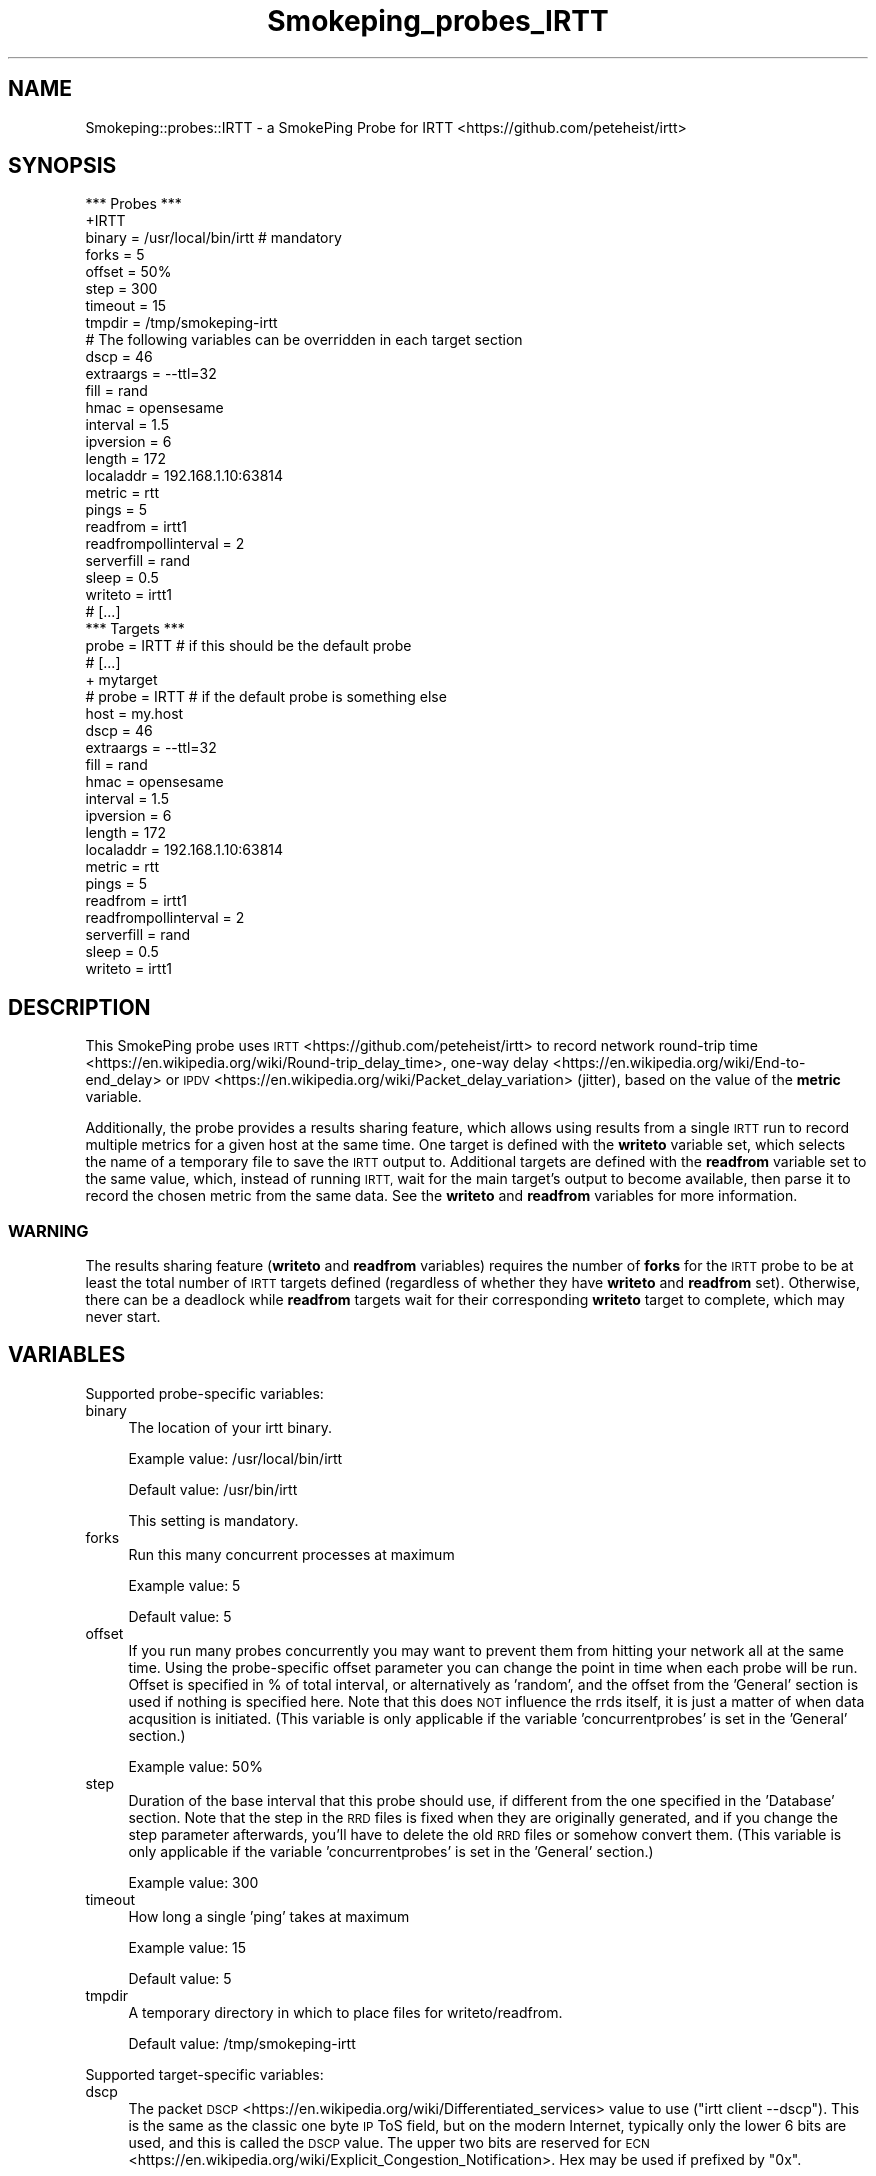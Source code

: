 .\" Automatically generated by Pod::Man 4.11 (Pod::Simple 3.35)
.\"
.\" Standard preamble:
.\" ========================================================================
.de Sp \" Vertical space (when we can't use .PP)
.if t .sp .5v
.if n .sp
..
.de Vb \" Begin verbatim text
.ft CW
.nf
.ne \\$1
..
.de Ve \" End verbatim text
.ft R
.fi
..
.\" Set up some character translations and predefined strings.  \*(-- will
.\" give an unbreakable dash, \*(PI will give pi, \*(L" will give a left
.\" double quote, and \*(R" will give a right double quote.  \*(C+ will
.\" give a nicer C++.  Capital omega is used to do unbreakable dashes and
.\" therefore won't be available.  \*(C` and \*(C' expand to `' in nroff,
.\" nothing in troff, for use with C<>.
.tr \(*W-
.ds C+ C\v'-.1v'\h'-1p'\s-2+\h'-1p'+\s0\v'.1v'\h'-1p'
.ie n \{\
.    ds -- \(*W-
.    ds PI pi
.    if (\n(.H=4u)&(1m=24u) .ds -- \(*W\h'-12u'\(*W\h'-12u'-\" diablo 10 pitch
.    if (\n(.H=4u)&(1m=20u) .ds -- \(*W\h'-12u'\(*W\h'-8u'-\"  diablo 12 pitch
.    ds L" ""
.    ds R" ""
.    ds C` ""
.    ds C' ""
'br\}
.el\{\
.    ds -- \|\(em\|
.    ds PI \(*p
.    ds L" ``
.    ds R" ''
.    ds C`
.    ds C'
'br\}
.\"
.\" Escape single quotes in literal strings from groff's Unicode transform.
.ie \n(.g .ds Aq \(aq
.el       .ds Aq '
.\"
.\" If the F register is >0, we'll generate index entries on stderr for
.\" titles (.TH), headers (.SH), subsections (.SS), items (.Ip), and index
.\" entries marked with X<> in POD.  Of course, you'll have to process the
.\" output yourself in some meaningful fashion.
.\"
.\" Avoid warning from groff about undefined register 'F'.
.de IX
..
.nr rF 0
.if \n(.g .if rF .nr rF 1
.if (\n(rF:(\n(.g==0)) \{\
.    if \nF \{\
.        de IX
.        tm Index:\\$1\t\\n%\t"\\$2"
..
.        if !\nF==2 \{\
.            nr % 0
.            nr F 2
.        \}
.    \}
.\}
.rr rF
.\"
.\" Accent mark definitions (@(#)ms.acc 1.5 88/02/08 SMI; from UCB 4.2).
.\" Fear.  Run.  Save yourself.  No user-serviceable parts.
.    \" fudge factors for nroff and troff
.if n \{\
.    ds #H 0
.    ds #V .8m
.    ds #F .3m
.    ds #[ \f1
.    ds #] \fP
.\}
.if t \{\
.    ds #H ((1u-(\\\\n(.fu%2u))*.13m)
.    ds #V .6m
.    ds #F 0
.    ds #[ \&
.    ds #] \&
.\}
.    \" simple accents for nroff and troff
.if n \{\
.    ds ' \&
.    ds ` \&
.    ds ^ \&
.    ds , \&
.    ds ~ ~
.    ds /
.\}
.if t \{\
.    ds ' \\k:\h'-(\\n(.wu*8/10-\*(#H)'\'\h"|\\n:u"
.    ds ` \\k:\h'-(\\n(.wu*8/10-\*(#H)'\`\h'|\\n:u'
.    ds ^ \\k:\h'-(\\n(.wu*10/11-\*(#H)'^\h'|\\n:u'
.    ds , \\k:\h'-(\\n(.wu*8/10)',\h'|\\n:u'
.    ds ~ \\k:\h'-(\\n(.wu-\*(#H-.1m)'~\h'|\\n:u'
.    ds / \\k:\h'-(\\n(.wu*8/10-\*(#H)'\z\(sl\h'|\\n:u'
.\}
.    \" troff and (daisy-wheel) nroff accents
.ds : \\k:\h'-(\\n(.wu*8/10-\*(#H+.1m+\*(#F)'\v'-\*(#V'\z.\h'.2m+\*(#F'.\h'|\\n:u'\v'\*(#V'
.ds 8 \h'\*(#H'\(*b\h'-\*(#H'
.ds o \\k:\h'-(\\n(.wu+\w'\(de'u-\*(#H)/2u'\v'-.3n'\*(#[\z\(de\v'.3n'\h'|\\n:u'\*(#]
.ds d- \h'\*(#H'\(pd\h'-\w'~'u'\v'-.25m'\f2\(hy\fP\v'.25m'\h'-\*(#H'
.ds D- D\\k:\h'-\w'D'u'\v'-.11m'\z\(hy\v'.11m'\h'|\\n:u'
.ds th \*(#[\v'.3m'\s+1I\s-1\v'-.3m'\h'-(\w'I'u*2/3)'\s-1o\s+1\*(#]
.ds Th \*(#[\s+2I\s-2\h'-\w'I'u*3/5'\v'-.3m'o\v'.3m'\*(#]
.ds ae a\h'-(\w'a'u*4/10)'e
.ds Ae A\h'-(\w'A'u*4/10)'E
.    \" corrections for vroff
.if v .ds ~ \\k:\h'-(\\n(.wu*9/10-\*(#H)'\s-2\u~\d\s+2\h'|\\n:u'
.if v .ds ^ \\k:\h'-(\\n(.wu*10/11-\*(#H)'\v'-.4m'^\v'.4m'\h'|\\n:u'
.    \" for low resolution devices (crt and lpr)
.if \n(.H>23 .if \n(.V>19 \
\{\
.    ds : e
.    ds 8 ss
.    ds o a
.    ds d- d\h'-1'\(ga
.    ds D- D\h'-1'\(hy
.    ds th \o'bp'
.    ds Th \o'LP'
.    ds ae ae
.    ds Ae AE
.\}
.rm #[ #] #H #V #F C
.\" ========================================================================
.\"
.IX Title "Smokeping_probes_IRTT 3"
.TH Smokeping_probes_IRTT 3 "2020-07-27" "2.7.3" "SmokePing"
.\" For nroff, turn off justification.  Always turn off hyphenation; it makes
.\" way too many mistakes in technical documents.
.if n .ad l
.nh
.SH "NAME"
Smokeping::probes::IRTT \- a SmokePing Probe for IRTT <https://github.com/peteheist/irtt>
.SH "SYNOPSIS"
.IX Header "SYNOPSIS"
.Vb 1
\& *** Probes ***
\&
\& +IRTT
\&
\& binary = /usr/local/bin/irtt # mandatory
\& forks = 5
\& offset = 50%
\& step = 300
\& timeout = 15
\& tmpdir = /tmp/smokeping\-irtt
\&
\& # The following variables can be overridden in each target section
\& dscp = 46
\& extraargs = \-\-ttl=32
\& fill = rand
\& hmac = opensesame
\& interval = 1.5
\& ipversion = 6
\& length = 172
\& localaddr = 192.168.1.10:63814
\& metric = rtt
\& pings = 5
\& readfrom = irtt1
\& readfrompollinterval = 2
\& serverfill = rand
\& sleep = 0.5
\& writeto = irtt1
\&
\& # [...]
\&
\& *** Targets ***
\&
\& probe = IRTT # if this should be the default probe
\&
\& # [...]
\&
\& + mytarget
\& # probe = IRTT # if the default probe is something else
\& host = my.host
\& dscp = 46
\& extraargs = \-\-ttl=32
\& fill = rand
\& hmac = opensesame
\& interval = 1.5
\& ipversion = 6
\& length = 172
\& localaddr = 192.168.1.10:63814
\& metric = rtt
\& pings = 5
\& readfrom = irtt1
\& readfrompollinterval = 2
\& serverfill = rand
\& sleep = 0.5
\& writeto = irtt1
.Ve
.SH "DESCRIPTION"
.IX Header "DESCRIPTION"
This SmokePing probe uses \s-1IRTT\s0 <https://github.com/peteheist/irtt> to record
network round-trip time <https://en.wikipedia.org/wiki/Round-trip_delay_time>,
one-way delay <https://en.wikipedia.org/wiki/End-to-end_delay> or
\&\s-1IPDV\s0 <https://en.wikipedia.org/wiki/Packet_delay_variation> (jitter), based on
the value of the \fBmetric\fR variable.
.PP
Additionally, the probe provides a results sharing feature, which allows using
results from a single \s-1IRTT\s0 run to record multiple metrics for a given host at
the same time. One target is defined with the \fBwriteto\fR variable set, which
selects the name of a temporary file to save the \s-1IRTT\s0 output to. Additional
targets are defined with the \fBreadfrom\fR variable set to the same value, which,
instead of running \s-1IRTT,\s0 wait for the main target's output to become available,
then parse it to record the chosen metric from the same data. See the
\&\fBwriteto\fR and \fBreadfrom\fR variables for more information.
.SS "\s-1WARNING\s0"
.IX Subsection "WARNING"
The results sharing feature (\fBwriteto\fR and \fBreadfrom\fR variables) requires the
number of \fBforks\fR for the \s-1IRTT\s0 probe to be at least the total number of \s-1IRTT\s0
targets defined (regardless of whether they have \fBwriteto\fR and \fBreadfrom\fR
set). Otherwise, there can be a deadlock while \fBreadfrom\fR targets wait for their
corresponding \fBwriteto\fR target to complete, which may never start.
.SH "VARIABLES"
.IX Header "VARIABLES"
Supported probe-specific variables:
.IP "binary" 4
.IX Item "binary"
The location of your irtt binary.
.Sp
Example value: /usr/local/bin/irtt
.Sp
Default value: /usr/bin/irtt
.Sp
This setting is mandatory.
.IP "forks" 4
.IX Item "forks"
Run this many concurrent processes at maximum
.Sp
Example value: 5
.Sp
Default value: 5
.IP "offset" 4
.IX Item "offset"
If you run many probes concurrently you may want to prevent them from
hitting your network all at the same time. Using the probe-specific
offset parameter you can change the point in time when each probe will
be run. Offset is specified in % of total interval, or alternatively as
\&'random', and the offset from the 'General' section is used if nothing
is specified here. Note that this does \s-1NOT\s0 influence the rrds itself,
it is just a matter of when data acqusition is initiated.
(This variable is only applicable if the variable 'concurrentprobes' is set
in the 'General' section.)
.Sp
Example value: 50%
.IP "step" 4
.IX Item "step"
Duration of the base interval that this probe should use, if different
from the one specified in the 'Database' section. Note that the step in
the \s-1RRD\s0 files is fixed when they are originally generated, and if you
change the step parameter afterwards, you'll have to delete the old \s-1RRD\s0
files or somehow convert them. (This variable is only applicable if
the variable 'concurrentprobes' is set in the 'General' section.)
.Sp
Example value: 300
.IP "timeout" 4
.IX Item "timeout"
How long a single 'ping' takes at maximum
.Sp
Example value: 15
.Sp
Default value: 5
.IP "tmpdir" 4
.IX Item "tmpdir"
A temporary directory in which to place files for writeto/readfrom.
.Sp
Default value: /tmp/smokeping\-irtt
.PP
Supported target-specific variables:
.IP "dscp" 4
.IX Item "dscp"
The packet \s-1DSCP\s0 <https://en.wikipedia.org/wiki/Differentiated_services> value
to use (\f(CW\*(C`irtt client \-\-dscp\*(C'\fR). This is the same as the classic one byte \s-1IP\s0 ToS
field, but on the modern Internet, typically only the lower 6 bits are used,
and this is called the \s-1DSCP\s0 value. The upper two bits are reserved for
\&\s-1ECN\s0 <https://en.wikipedia.org/wiki/Explicit_Congestion_Notification>. Hex may
be used if prefixed by \f(CW\*(C`0x\*(C'\fR.
.Sp
Example value: 46
.IP "extraargs" 4
.IX Item "extraargs"
Extra arguments to \f(CW\*(C`irtt client\*(C'\fR (see \fBirtt\-client\fR\|(1)). \fBBe careful\fR with
extra arguments, as some can corrupt the results.
.Sp
Example value: \-\-ttl=32
.IP "fill" 4
.IX Item "fill"
The fill to use in the payload for the client to server packet (\f(CW\*(C`irtt client
\&\-\-fill\*(C'\fR). The \fBlength\fR variable must be large enough so there's a payload to fill.
Use rand for random fill, or see \fBirtt\-client\fR\|(1) for more options.
.Sp
Example value: rand
.IP "hmac" 4
.IX Item "hmac"
The
\&\s-1HMAC\s0 <https://en.wikipedia.org/wiki/Hash-based_message_authentication_code>
key to use when sending packets to the server (\f(CW\*(C`irtt client \-\-hmac\*(C'\fR).
.Sp
Example value: opensesame
.IP "interval" 4
.IX Item "interval"
The interval between successive requests, in seconds (\f(CW\*(C`irtt client \-i\*(C'\fR, but the
unit is always seconds (s)).
.Sp
\&\fB\s-1WARNING\s0\fR
.Sp
If \fBinterval\fR is increased to greater than 5 seconds, the \fBtimeout\fR (which
defaults to \fBpings\fR * 5 seconds + 1) must be modified so that SmokePing
doesn't kill the probe prematurely. Additionally, \fBinterval\fR must not be
increased such that \fBpings\fR * \fBinterval\fR is greater than \fBstep\fR. For
example, at \fBstep\fR=300 and \fBpings\fR=20, the \fBinterval\fR must not be greater
than 15 seconds, but should preferably be less to account for handshake and
packet wait times.
.Sp
Example value: 1.5
.Sp
Default value: 1
.IP "ipversion" 4
.IX Item "ipversion"
The \s-1IP\s0 version to use for packets (4 or 6, corresponding to \f(CW\*(C`irtt client \-4\*(C'\fR
or \f(CW\*(C`irtt client \-6\*(C'\fR). By default the \s-1IP\s0 version is chosen based on the
supplied host variable.
.Sp
Example value: 6
.IP "length" 4
.IX Item "length"
The length (size) of the packet (\f(CW\*(C`irtt client \-l\*(C'\fR). The length includes \s-1IRTT\s0
headers, but not \s-1IP\s0 or \s-1UDP\s0 headers. The actual packet length is increased to
accommodate the \s-1IRTT\s0 headers, if necessary. Header size as of \s-1IRTT 0.9.0\s0 as used
in SmokePing is 48 bytes when \fBwriteto\fR is set (since both monotonic and wall
clock values are requested) and 40 bytes otherwise.
.Sp
Example value: 172
.IP "localaddr" 4
.IX Item "localaddr"
The local address to bind to when sending packets (\f(CW\*(C`irtt client \-\-local\*(C'\fR).
See \fBirtt\-client\fR\|(1) Host formats for valid syntax.
.Sp
Example value: 192.168.1.10:63814
.IP "metric" 4
.IX Item "metric"
The metric to record, one of:
.RS 4
.IP "\(bu" 4
rtt: round-trip time <https://en.wikipedia.org/wiki/Round-trip_delay_time>
.IP "\(bu" 4
send: one-way send delay <https://en.wikipedia.org/wiki/End-to-end_delay>
\&\fI(requires external time synchronization)\fR
.IP "\(bu" 4
receive: one-way receive delay <https://en.wikipedia.org/wiki/End-to-end_delay>
\&\fI(requires external time synchronization)\fR
.IP "\(bu" 4
ipdv: \s-1IPDV\s0 <https://en.wikipedia.org/wiki/Packet_delay_variation>
(instantaneous packet delay variation, or jitter)
.IP "\(bu" 4
send_ipdv: \s-1IPDV\s0 for sent packets
.IP "\(bu" 4
receive_ipdv: \s-1IPDV\s0 for received packets
.RE
.RS 4
.Sp
Note that the \f(CW\*(C`send\*(C'\fR and \f(CW\*(C`receive\*(C'\fR metrics require accurate external system
clock synchronization, otherwise the values from one will be abnormally high and
the other will be abnormally low or even negative, in which case the value 0
will be given SmokePing. It is recommended to install ntp on both the SmokePing
client and \s-1IRTT\s0 server. Properly configured \s-1NTP\s0 may be able to synchronize time to
within a few milliseconds, which is usually enough to provide useful results.
\&\s-1PTP\s0 over a \s-1LAN\s0 may achieve microsecond-level accuracy. For best results between
geographically remote hosts, \s-1GPS\s0 receivers may be used. Since \f(CW\*(C`send_ipdv\*(C'\fR and
\&\f(CW\*(C`receive_ipdv\*(C'\fR measure the variation in times between successive packets,
and since \f(CW\*(C`rtt\*(C'\fR and \f(CW\*(C`ipdv\*(C'\fR use monotonic clock values on the client side
only, external time synchronization is not required for these metrics.
.Sp
Default value: rtt
.RE
.IP "pings" 4
.IX Item "pings"
How many pings should be sent to each target, if different from the global
value specified in the Database section. Note that the number of pings in
the \s-1RRD\s0 files is fixed when they are originally generated, and if you
change this parameter afterwards, you'll have to delete the old \s-1RRD\s0
files or somehow convert them.
.Sp
Example value: 5
.IP "readfrom" 4
.IX Item "readfrom"
The name of a file to read results from, instead of running \s-1IRTT.\s0 Use in
combination with \fBwriteto\fR to use the results from one \s-1IRTT\s0 run to record
multiple metrics. The value will become the name of a file in \fBtmpdir\fR, and
must be the same as another target's setting for \fBwriteto\fR. Multiple targets
may use the same value for \fBreadfrom\fR, but \fBwriteto\fR and \fBreadfrom\fR may not
be both set for a given target. When \fBreadfrom\fR is set, any variables that
affect \f(CW\*(C`irtt client\*(C'\fR are ignored because \s-1IRTT\s0 is not being invoked, including:
\&\fBdscp\fR, \fBextraargs\fR, \fBfill\fR, \fBhmac\fR, \fBinterval\fR, \fBipversion\fR, \fBlength\fR,
\&\fBlocaladdr\fR and \fBserverfill\fR. These values are only relevant in the
corresponding \fBwriteto\fR target.
.Sp
Note that the \fBhost\fR variable must still be defined for targets that define
\&\fBreadfrom\fR, otherwise the target won't be used.
.Sp
When using this feature, be sure to have at least as many \fBforks\fR for the
\&\s-1IRTT\s0 probe as you have total \s-1IRTT\s0 targets defined. See the \*(L"\s-1DESCRIPTION\*(R"\s0
section for more information.
.Sp
Example value: irtt1
.IP "readfrompollinterval" 4
.IX Item "readfrompollinterval"
The integer interval in seconds on which to poll for results when \fBreadfrom\fR
is set. Lower numbers will allow \fBreadfrom\fR to see the results a bit sooner,
at the cost of higher \s-1CPU\s0 usage. Polling does not begin until the soonest time
at which the \s-1IRTT\s0 client could have terminated normally.
.Sp
Example value: 2
.Sp
Default value: 5
.IP "serverfill" 4
.IX Item "serverfill"
The fill to use in the payload for the server to client packet (\f(CW\*(C`irtt client
\&\-\-sfill\*(C'\fR). The \fBlength\fR variable must be large enough to accommodate a
payload.  Use \f(CW\*(C`rand\*(C'\fR for random fill, or see \fBirtt\-client\fR\|(1) for more
options.
.Sp
Example value: rand
.IP "sleep" 4
.IX Item "sleep"
The amount of time to sleep before starting requests or processing results (a
float in seconds). This may be used to avoid \s-1CPU\s0 spikes caused by invoking
multiple instances of \s-1IRTT\s0 at the same time.
.Sp
Example value: 0.5
.IP "writeto" 4
.IX Item "writeto"
The name of a file to write results to after running \s-1IRTT.\s0 Use in combination
with \fBreadfrom\fR to use the results from this \s-1IRTT\s0 run to record multiple
metrics. The value will become the name of a file in \fBtmpdir\fR, and any targets
with \fBreadfrom\fR set to the same value will use this target's results. There
must be only one target with \fBwriteto\fR set for a given file, and \fBwriteto\fR
and \fBreadfrom\fR may not be both set for a given target.
.Sp
When using this feature, be sure to have at least as many \fBforks\fR for the \s-1IRTT\s0
probe as you have total \s-1IRTT\s0 targets defined. See the \*(L"\s-1DESCRIPTION\*(R"\s0 section
for more information.
.Sp
Example value: irtt1
.SH "AUTHORS"
.IX Header "AUTHORS"
Pete Heist <pete@heistp.net>
